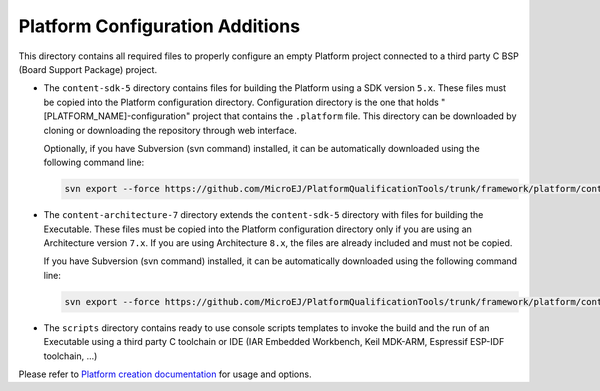 Platform Configuration Additions
================================

This directory contains all required files to properly configure an empty Platform project 
connected to a third party C BSP (Board Support Package) project.

- The ``content-sdk-5`` directory contains files for building the Platform using a SDK version ``5.x``.
  These files must be copied into the Platform configuration directory.
  Configuration directory is the one that holds "[PLATFORM_NAME]-configuration" project that contains the ``.platform`` file.
  This directory can be downloaded by cloning or downloading the repository through web interface.
  
  Optionally, if you have Subversion (svn command) installed, it can be automatically downloaded using the 
  following command line:

  .. code-block:: console
   
     svn export --force https://github.com/MicroEJ/PlatformQualificationTools/trunk/framework/platform/content-sdk-5 [path_to_platform_configuration_directory]

- The ``content-architecture-7`` directory extends the ``content-sdk-5`` directory with files for building the Executable.
  These files must be copied into the Platform configuration directory only if you are using an Architecture version ``7.x``. 
  If you are using Architecture ``8.x``, the files are already included and must not be copied. 

  If you have Subversion (svn command) installed, it can be automatically downloaded using the 
  following command line:

  .. code-block:: console
   
     svn export --force https://github.com/MicroEJ/PlatformQualificationTools/trunk/framework/platform/content-architecture-7 [path_to_platform_configuration_directory]



- The ``scripts`` directory contains ready to use console scripts templates to invoke the build and the run of 
  an Executable using a third party C toolchain or IDE (IAR Embedded Workbench, Keil MDK-ARM, Espressif ESP-IDF toolchain, ...)

Please refer to `Platform creation documentation <https://docs.microej.com/en/latest/PlatformDeveloperGuide/platformCreation.html>`_ for usage and options.

.. ReStructuredText
.. Copyright 2020-2022 MicroEJ Corp. All rights reserved.
.. Use of this source code is governed by a BSD-style license that can be found with this software.
